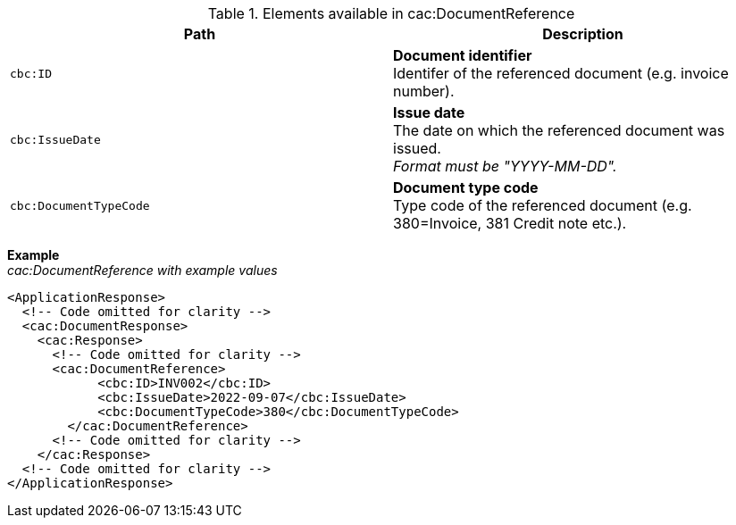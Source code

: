 .Elements available in cac:DocumentReference
|===
|Path |Description

|`cbc:ID`
|**Document identifier** +
Identifer of the referenced document (e.g. invoice number).

|`cbc:IssueDate`
|**Issue date** +
The date on which the referenced document was issued. +
_Format must be "YYYY-MM-DD"._

|`cbc:DocumentTypeCode`
|**Document type code** +
Type code of the referenced document (e.g. 380=Invoice, 381 Credit note etc.).

|===

*Example* +
_cac:DocumentReference with example values_

[source,xml]
----
<ApplicationResponse>
  <!-- Code omitted for clarity -->
  <cac:DocumentResponse>
    <cac:Response>
      <!-- Code omitted for clarity -->
      <cac:DocumentReference>
            <cbc:ID>INV002</cbc:ID>
            <cbc:IssueDate>2022-09-07</cbc:IssueDate>
            <cbc:DocumentTypeCode>380</cbc:DocumentTypeCode>
        </cac:DocumentReference>
      <!-- Code omitted for clarity -->
    </cac:Response>    
  <!-- Code omitted for clarity -->
</ApplicationResponse>
----
